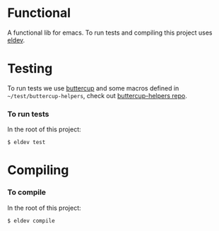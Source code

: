 * Functional
  A functional lib for emacs.
  To run tests and compiling this project uses [[https://github.com/doublep/eldev][eldev]].
  
* Testing
  To run tests we use [[https://github.com/jorgenschaefer/emacs-buttercup/][buttercup]] and some macros defined in ~~/test/buttercup-helpers~, check out [[https://github.com/Viglioni/laurisp/tree/main/personal-libs/buttercup-helpers][buttercup-helpers repo]].
  
*** To run tests
    In the root of this project:
    #+begin_src shell
      $ eldev test
    #+end_src
* Compiling
*** To compile
    In the root of this project:
    #+begin_src shell
      $ eldev compile
    #+end_src

